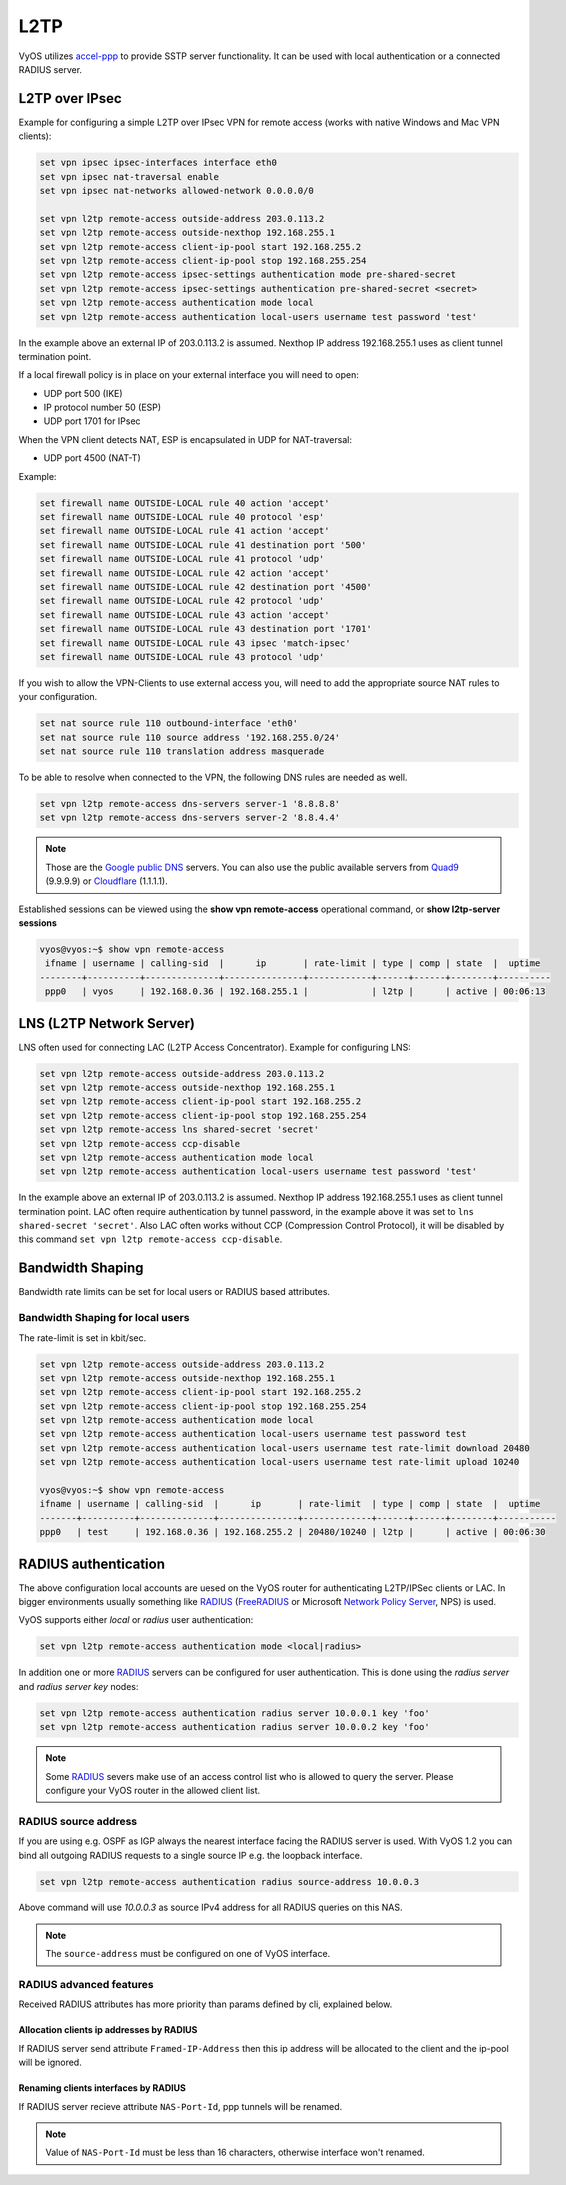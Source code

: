 .. _l2tp:

L2TP
-----------

VyOS utilizes accel-ppp_ to provide SSTP server functionality. It can be used with local authentication or a connected RADIUS server. 

L2TP over IPsec
===============

Example for configuring a simple L2TP over IPsec VPN for remote access (works
with native Windows and Mac VPN clients):

.. code-block:: sh

  set vpn ipsec ipsec-interfaces interface eth0
  set vpn ipsec nat-traversal enable
  set vpn ipsec nat-networks allowed-network 0.0.0.0/0

  set vpn l2tp remote-access outside-address 203.0.113.2
  set vpn l2tp remote-access outside-nexthop 192.168.255.1
  set vpn l2tp remote-access client-ip-pool start 192.168.255.2
  set vpn l2tp remote-access client-ip-pool stop 192.168.255.254
  set vpn l2tp remote-access ipsec-settings authentication mode pre-shared-secret
  set vpn l2tp remote-access ipsec-settings authentication pre-shared-secret <secret>
  set vpn l2tp remote-access authentication mode local
  set vpn l2tp remote-access authentication local-users username test password 'test'

In the example above an external IP of 203.0.113.2 is assumed. Nexthop IP address 192.168.255.1 uses as client tunnel termination point.

If a local firewall policy is in place on your external interface you will need
to open:

* UDP port 500 (IKE)
* IP protocol number 50 (ESP)
* UDP port 1701 for IPsec

When the VPN client detects NAT, ESP is encapsulated in UDP for NAT-traversal:

* UDP port 4500 (NAT-T)

Example:

.. code-block:: sh

  set firewall name OUTSIDE-LOCAL rule 40 action 'accept'
  set firewall name OUTSIDE-LOCAL rule 40 protocol 'esp'
  set firewall name OUTSIDE-LOCAL rule 41 action 'accept'
  set firewall name OUTSIDE-LOCAL rule 41 destination port '500'
  set firewall name OUTSIDE-LOCAL rule 41 protocol 'udp'
  set firewall name OUTSIDE-LOCAL rule 42 action 'accept'
  set firewall name OUTSIDE-LOCAL rule 42 destination port '4500'
  set firewall name OUTSIDE-LOCAL rule 42 protocol 'udp'
  set firewall name OUTSIDE-LOCAL rule 43 action 'accept'
  set firewall name OUTSIDE-LOCAL rule 43 destination port '1701'
  set firewall name OUTSIDE-LOCAL rule 43 ipsec 'match-ipsec'
  set firewall name OUTSIDE-LOCAL rule 43 protocol 'udp'

If you wish to allow the VPN-Clients to use external access you,
will need to add the appropriate source NAT rules to your configuration.

.. code-block:: sh

  set nat source rule 110 outbound-interface 'eth0'
  set nat source rule 110 source address '192.168.255.0/24'
  set nat source rule 110 translation address masquerade

To be able to resolve when connected to the VPN, the following DNS rules are
needed as well.

.. code-block:: sh

  set vpn l2tp remote-access dns-servers server-1 '8.8.8.8'
  set vpn l2tp remote-access dns-servers server-2 '8.8.4.4'

.. note:: Those are the `Google public DNS`_ servers. You can also use the
   public available servers from Quad9_ (9.9.9.9) or Cloudflare_ (1.1.1.1).

Established sessions can be viewed using the **show vpn remote-access**
operational command, or **show l2tp-server sessions**

.. code-block:: sh

  vyos@vyos:~$ show vpn remote-access
   ifname | username | calling-sid  |      ip       | rate-limit | type | comp | state  |  uptime  
  --------+----------+--------------+---------------+------------+------+------+--------+----------
   ppp0   | vyos     | 192.168.0.36 | 192.168.255.1 |            | l2tp |      | active | 00:06:13 


LNS (L2TP Network Server)
=========================

LNS often used for connecting LAC (L2TP Access Concentrator). 
Example for configuring LNS:

.. code-block:: sh

  set vpn l2tp remote-access outside-address 203.0.113.2
  set vpn l2tp remote-access outside-nexthop 192.168.255.1
  set vpn l2tp remote-access client-ip-pool start 192.168.255.2
  set vpn l2tp remote-access client-ip-pool stop 192.168.255.254
  set vpn l2tp remote-access lns shared-secret 'secret'
  set vpn l2tp remote-access ccp-disable 
  set vpn l2tp remote-access authentication mode local
  set vpn l2tp remote-access authentication local-users username test password 'test'

In the example above an external IP of 203.0.113.2 is assumed. Nexthop IP address 192.168.255.1 uses as client tunnel termination point.
LAC often require authentication by tunnel password, in the example above it was set to ``lns shared-secret 'secret'``. 
Also LAC often works without CCP (Compression Control Protocol), it will be disabled by this command ``set vpn l2tp remote-access ccp-disable``.

Bandwidth Shaping
=================

Bandwidth rate limits can be set for local users or RADIUS based attributes.

Bandwidth Shaping for local users 
^^^^^^^^^^^^^^^^^^^^^^^^^^^^^^^^^

The rate-limit is set in kbit/sec.

.. code-block:: sh

  set vpn l2tp remote-access outside-address 203.0.113.2
  set vpn l2tp remote-access outside-nexthop 192.168.255.1
  set vpn l2tp remote-access client-ip-pool start 192.168.255.2
  set vpn l2tp remote-access client-ip-pool stop 192.168.255.254
  set vpn l2tp remote-access authentication mode local
  set vpn l2tp remote-access authentication local-users username test password test
  set vpn l2tp remote-access authentication local-users username test rate-limit download 20480
  set vpn l2tp remote-access authentication local-users username test rate-limit upload 10240

  vyos@vyos:~$ show vpn remote-access 
  ifname | username | calling-sid  |      ip       | rate-limit  | type | comp | state  |  uptime   
  -------+----------+--------------+---------------+-------------+------+------+--------+-----------
  ppp0   | test     | 192.168.0.36 | 192.168.255.2 | 20480/10240 | l2tp |      | active | 00:06:30  

RADIUS authentication
======================

The above configuration local accounts are uesed on the VyOS router for
authenticating L2TP/IPSec clients or LAC. In bigger environments usually something
like RADIUS_ (FreeRADIUS_ or Microsoft `Network Policy Server`_, NPS) is used.

VyOS supports either `local` or `radius` user authentication:

.. code-block:: sh

  set vpn l2tp remote-access authentication mode <local|radius>

In addition one or more RADIUS_ servers can be configured for user
authentication. This is done using the `radius server` and `radius server key`
nodes:

.. code-block:: sh

  set vpn l2tp remote-access authentication radius server 10.0.0.1 key 'foo'
  set vpn l2tp remote-access authentication radius server 10.0.0.2 key 'foo'

.. note:: Some RADIUS_ severs make use of an access control list who is allowed
   to query the server. Please configure your VyOS router in the allowed client
   list.

RADIUS source address
^^^^^^^^^^^^^^^^^^^^^

If you are using e.g. OSPF as IGP always the nearest interface facing the RADIUS
server is used. With VyOS 1.2 you can bind all outgoing RADIUS requests to a
single source IP e.g. the loopback interface.

.. code-block:: sh

  set vpn l2tp remote-access authentication radius source-address 10.0.0.3

Above command will use `10.0.0.3` as source IPv4 address for all RADIUS queries
on this NAS.

.. note::
  The ``source-address`` must be configured on one of VyOS interface.
  
RADIUS advanced features
^^^^^^^^^^^^^^^^^^^^^^^^
Received RADIUS attributes has more priority than params defined by cli, explained below.

Allocation clients ip addresses by RADIUS
*****************************************

If RADIUS server send attribute ``Framed-IP-Address`` then this ip address will be allocated to the client and the ip-pool will be ignored.

Renaming clients interfaces by RADIUS
*************************************

If RADIUS server recieve attribute ``NAS-Port-Id``, ppp tunnels will be renamed.

.. note:: Value of ``NAS-Port-Id`` must be less than 16 characters, otherwise interface won't renamed.


.. _`Google Public DNS`: https://developers.google.com/speed/public-dns
.. _Quad9: https://quad9.net
.. _CloudFlare: https://blog.cloudflare.com/announcing-1111
.. _RADIUS: https://en.wikipedia.org/wiki/RADIUS
.. _FreeRADIUS: https://freeradius.org
.. _`Network Policy Server`: https://en.wikipedia.org/wiki/Network_Policy_Server
.. _accel-ppp: https://accel-ppp.org/
